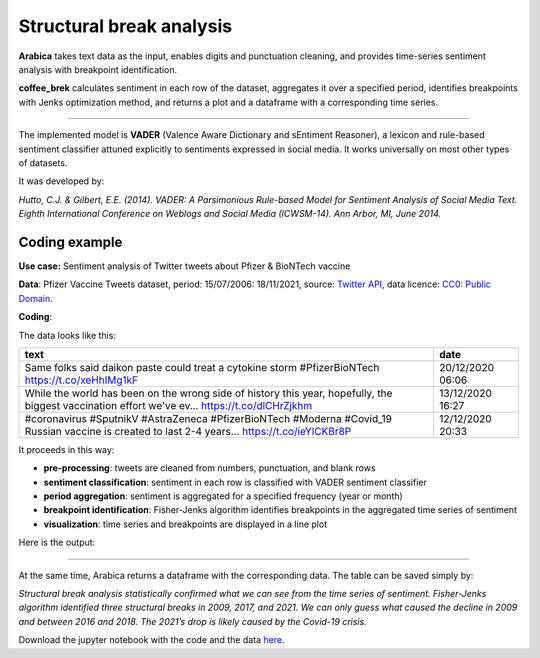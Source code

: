 Structural break analysis
=====

**Arabica** takes text data as the input, enables digits and punctuation cleaning, and provides time-series sentiment analysis
with breakpoint identification.

**coffee_brek** calculates sentiment in each row of the dataset, aggregates it over a specified period, identifies breakpoints with Jenks optimization method, and returns a plot and a dataframe with a corresponding time series.

------

The implemented model is **VADER** (Valence Aware Dictionary and sEntiment Reasoner), a lexicon and rule-based sentiment classifier attuned explicitly to sentiments expressed in social media. It works universally on most other types of datasets.

It was developed by:

*Hutto, C.J. & Gilbert, E.E. (2014). VADER: A Parsimonious Rule-based Model for Sentiment Analysis of Social Media Text. Eighth International Conference on Weblogs and Social Media (ICWSM-14). Ann Arbor, MI, June 2014.*


Coding example
^^^^^^

**Use case:** Sentiment analysis of Twitter tweets about Pfizer & BioNTech vaccine

**Data**: Pfizer Vaccine Tweets dataset, period: 15/07/2006: 18/11/2021, source: `Twitter API <https://www.kaggle.com/datasets/gpreda/pfizer-vaccine-tweets>`_,
data licence: `CC0: Public Domain <https://creativecommons.org/publicdomain/zero/1.0/>`_.

**Coding**:

.. code-block:: python
   :linenos:

   import pandas as pd
   from arabica import coffee_break

.. code-block:: python
   :linenos:

    data = pd.read_csv('vaccination_tweets.csv',encoding='utf8')

The data looks like this:

.. csv-table::
   :header: "text", "date"
   :widths: 83, 17
   :align: left

   "Same folks said daikon paste could treat a cytokine storm #PfizerBioNTech https://t.co/xeHhIMg1kF", "20/12/2020 06:06"
   "While the world has been on the wrong side of history this year, hopefully, the biggest vaccination effort we've ev… https://t.co/dlCHrZjkhm", "13/12/2020 16:27"
   "#coronavirus #SputnikV #AstraZeneca #PfizerBioNTech #Moderna #Covid_19 Russian vaccine is created to last 2-4 years… https://t.co/ieYlCKBr8P", "12/12/2020 20:33"


.. code-block:: python
   :linenos:

   coffee_break(text = data['text'],
                time = data['date'],
                date_format = 'eur', # Read dates in European format
                preprocess = True,   # Clean data - digits and punctuation
                n_breaks = 3,        # 3 breaktpoints
                time_freq = 'Y')     # Yearly aggregation


It proceeds in this way:

* **pre-processing**: tweets are cleaned from numbers, punctuation, and blank rows
* **sentiment classification**: sentiment in each row is classified with VADER sentiment classifier
* **period aggregation**: sentiment is aggregated for a specified frequency (year or month)
* **breakpoint identification**: Fisher-Jenks algorithm identifies breakpoints in the aggregated time series of sentiment
* **visualization**: time series and breakpoints are displayed in a line plot

Here is the output:


.. image:: breakpoints.png
   :height: 500 px
   :width: 800 px
   :alt: alternate text
   :align: left

-----

At the same time, Arabica returns a dataframe with the corresponding data. The table can be saved simply by:

.. code-block:: python
   :linenos:

   # generate a dataframe
   df = coffee_break(text = data['text'],
                     time = data['date'],
                     date_format = 'eur',
                     preprocess = True,
                     n_breaks = None,
                     time_freq = 'Y')

   # save is as a csv
   df.to_csv('sentiment_data.csv')


*Structural break analysis statistically confirmed what we can see from the time series of sentiment. Fisher-Jenks algorithm identified three structural breaks in 2009, 2017, and 2021. We can only guess what caused the decline in 2009 and between 2016 and 2018. The 2021’s drop is likely caused by the Covid-19 crisis.*

Download the jupyter notebook with the code and the data `here <https://github.com/PetrKorab/Arabica/blob/main/docs/examples/coffee_break_examples.ipynb>`_.
